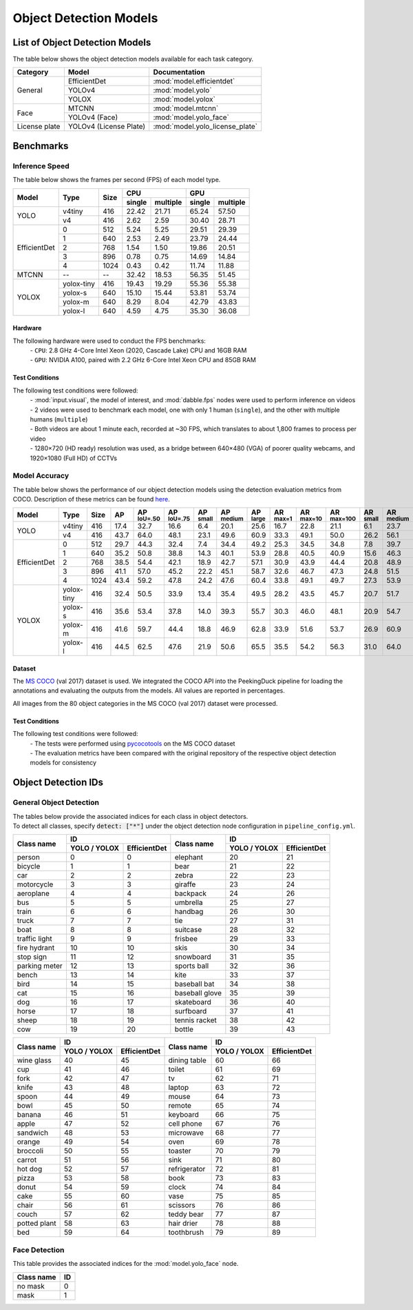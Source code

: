 ***********************
Object Detection Models
***********************

List of Object Detection Models
===============================

The table below shows the object detection models available for each task category.

+---------------+------------------------+---------------------------------+
| Category      | Model                  | Documentation                   |
+===============+========================+=================================+
|               | EfficientDet           | :mod:`model.efficientdet`       |
+               +------------------------+---------------------------------+
|               | YOLOv4                 | :mod:`model.yolo`               |
+               +------------------------+---------------------------------+
| General       | YOLOX                  | :mod:`model.yolox`              |
+---------------+------------------------+---------------------------------+
|               | MTCNN                  | :mod:`model.mtcnn`              |
+               +------------------------+---------------------------------+
| Face          | YOLOv4 (Face)          | :mod:`model.yolo_face`          |
+---------------+------------------------+---------------------------------+
| License plate | YOLOv4 (License Plate) | :mod:`model.yolo_license_plate` |
+---------------+------------------------+---------------------------------+

Benchmarks
==========

Inference Speed
---------------

The table below shows the frames per second (FPS) of each model type.

+--------------+------------+------+-------------------+-------------------+
|              |            |      | CPU               | GPU               |
|              |            |      +--------+----------+--------+----------+
| Model        | Type       | Size | single | multiple | single | multiple |
+==============+============+======+========+==========+========+==========+
|              | v4tiny     | 416  | 22.42  | 21.71    | 65.24  | 57.50    |
|              +------------+------+--------+----------+--------+----------+
| YOLO         | v4         | 416  | 2.62   | 2.59     | 30.40  | 28.71    |
+--------------+------------+------+--------+----------+--------+----------+
|              | 0          | 512  | 5.24   | 5.25     | 29.51  | 29.39    |
|              +------------+------+--------+----------+--------+----------+
|              | 1          | 640  | 2.53   | 2.49     | 23.79  | 24.44    |
|              +------------+------+--------+----------+--------+----------+
|              | 2          | 768  | 1.54   | 1.50     | 19.86  | 20.51    |
|              +------------+------+--------+----------+--------+----------+
|              | 3          | 896  | 0.78   | 0.75     | 14.69  | 14.84    |
|              +------------+------+--------+----------+--------+----------+
| EfficientDet | 4          | 1024 | 0.43   | 0.42     | 11.74  | 11.88    |
+--------------+------------+------+--------+----------+--------+----------+
| MTCNN        | --         | --   | 32.42  | 18.53    | 56.35  | 51.45    |
+--------------+------------+------+--------+----------+--------+----------+
|              | yolox-tiny | 416  | 19.43  | 19.29    | 55.36  | 55.38    |
|              +------------+------+--------+----------+--------+----------+
|              | yolox-s    | 640  | 15.10  | 15.44    | 53.81  | 53.74    |
|              +------------+------+--------+----------+--------+----------+
|              | yolox-m    | 640  |  8.29  |  8.04    | 42.79  | 43.83    |
|              +------------+------+--------+----------+--------+----------+
| YOLOX        | yolox-l    | 640  |  4.59  |  4.75    | 35.30  | 36.08    |
+--------------+------------+------+--------+----------+--------+----------+

Hardware
^^^^^^^^

The following hardware were used to conduct the FPS benchmarks:
 | - ``CPU``: 2.8 GHz 4-Core Intel Xeon (2020, Cascade Lake) CPU and 16GB RAM
 | - ``GPU``: NVIDIA A100, paired with 2.2 GHz 6-Core Intel Xeon CPU and 85GB RAM

Test Conditions
^^^^^^^^^^^^^^^

The following test conditions were followed:
 | - :mod:`input.visual`, the model of interest, and :mod:`dabble.fps` nodes were used to perform
     inference on videos
 | - 2 videos were used to benchmark each model, one with only 1 human (``single``), and the other
     with multiple humans (``multiple``)
 | - Both videos are about 1 minute each, recorded at ~30 FPS, which translates to about 1,800
     frames to process per video
 | - 1280×720 (HD ready) resolution was used, as a bridge between 640×480 (VGA) of poorer quality
     webcams, and 1920×1080 (Full HD) of CCTVs

Model Accuracy
--------------

The table below shows the performance of our object detection models using the detection evaluation
metrics from COCO. Description of these metrics can be found `here <https://cocodataset.org/#detection-eval>`__.

+--------------+-----------+------+------+-------------------+-------------------+-----------------+------------------+-----------------+-----------------+------------------+-------------------+-----------------+------------------+-----------------+
| Model        | Type      | Size | AP   | AP :sup:`IoU=.50` | AP :sup:`IoU=.75` | AP :sup:`small` | AP :sup:`medium` | AP :sup:`large` | AR :sup:`max=1` | AR :sup:`max=10` | AR :sup:`max=100` | AR :sup:`small` | AR :sup:`medium` | AR :sup:`large` |
+==============+===========+======+======+===================+===================+=================+==================+=================+=================+==================+===================+=================+==================+=================+
|              | v4tiny    | 416  | 17.4 | 32.7              | 16.6              | 6.4             | 20.1             | 25.6            | 16.7            | 22.8             | 21.1              | 6.1             | 23.7             | 32.1            |
|              +-----------+------+------+-------------------+-------------------+-----------------+------------------+-----------------+-----------------+------------------+-------------------+-----------------+------------------+-----------------+
| YOLO         | v4        | 416  | 43.7 | 64.0              | 48.1              | 23.1            | 49.6             | 60.9            | 33.3            | 49.1             | 50.0              | 26.2            | 56.1             | 70.3            |
+--------------+-----------+------+------+-------------------+-------------------+-----------------+------------------+-----------------+-----------------+------------------+-------------------+-----------------+------------------+-----------------+
|              | 0         | 512  | 29.7 | 44.3              | 32.4              | 7.4             | 34.4             | 49.2            | 25.3            | 34.5             | 34.8              | 7.8             | 39.7             | 58.4            |
|              +-----------+------+------+-------------------+-------------------+-----------------+------------------+-----------------+-----------------+------------------+-------------------+-----------------+------------------+-----------------+
|              | 1         | 640  | 35.2 | 50.8              | 38.8              | 14.3            | 40.1             | 53.9            | 28.8            | 40.5             | 40.9              | 15.6            | 46.3             | 62.8            |
|              +-----------+------+------+-------------------+-------------------+-----------------+------------------+-----------------+-----------------+------------------+-------------------+-----------------+------------------+-----------------+
|              | 2         | 768  | 38.5 | 54.4              | 42.1              | 18.9            | 42.7             | 57.1            | 30.9            | 43.9             | 44.4              | 20.8            | 48.9             | 65.5            |
|              +-----------+------+------+-------------------+-------------------+-----------------+------------------+-----------------+-----------------+------------------+-------------------+-----------------+------------------+-----------------+
|              | 3         | 896  | 41.1 | 57.0              | 45.2              | 22.2            | 45.1             | 58.7            | 32.6            | 46.7             | 47.3              | 24.8            | 51.5             | 66.9            |
|              +-----------+------+------+-------------------+-------------------+-----------------+------------------+-----------------+-----------------+------------------+-------------------+-----------------+------------------+-----------------+
| EfficientDet | 4         | 1024 | 43.4 | 59.2              | 47.8              | 24.2            | 47.6             | 60.4            | 33.8            | 49.1             | 49.7              | 27.3            | 53.9             | 68.7            |
+--------------+-----------+------+------+-------------------+-------------------+-----------------+------------------+-----------------+-----------------+------------------+-------------------+-----------------+------------------+-----------------+
|              | yolox-tiny| 416  | 32.4 | 50.5              | 33.9              | 13.4            | 35.4             | 49.5            | 28.2            | 43.5             | 45.7              | 20.7            | 51.7             | 65.9            |
|              +-----------+------+------+-------------------+-------------------+-----------------+------------------+-----------------+-----------------+------------------+-------------------+-----------------+------------------+-----------------+
|              | yolox-s   | 416  | 35.6 | 53.4              | 37.8              | 14.0            | 39.3             | 55.7            | 30.3            | 46.0             | 48.1              | 20.9            | 54.7             | 70.8            |
|              +-----------+------+------+-------------------+-------------------+-----------------+------------------+-----------------+-----------------+------------------+-------------------+-----------------+------------------+-----------------+
|              | yolox-m   | 416  | 41.6 | 59.7              | 44.4              | 18.8            | 46.9             | 62.8            | 33.9            | 51.6             | 53.7              | 26.9            | 60.9             | 76.8            |
|              +-----------+------+------+-------------------+-------------------+-----------------+------------------+-----------------+-----------------+------------------+-------------------+-----------------+------------------+-----------------+
| YOLOX        | yolox-l   | 416  | 44.5 | 62.5              | 47.6              | 21.9            | 50.6             | 65.5            | 35.5            | 54.2             | 56.3              | 31.0            | 64.0             | 78.1            |
+--------------+-----------+------+------+-------------------+-------------------+-----------------+------------------+-----------------+-----------------+------------------+-------------------+-----------------+------------------+-----------------+

Dataset
^^^^^^^

The `MS COCO <https://cocodataset.org/#download>`__ (val 2017) dataset is used. We integrated the
COCO API into the PeekingDuck pipeline for loading the annotations and evaluating the outputs from
the models. All values are reported in percentages.

All images from the 80 object categories in the MS COCO (val 2017) dataset were processed.

Test Conditions
^^^^^^^^^^^^^^^

The following test conditions were followed:
 | - The tests were performed using `pycocotools <https://pypi.org/project/pycocotools/>`__ on the
     MS COCO dataset
 | - The evaluation metrics have been compared with the original repository of the respective object
     detection models for consistency

Object Detection IDs
====================

.. _general-object-detection-ids:

General Object Detection
------------------------

| The tables below provide the associated indices for each class in object detectors.
| To detect all classes, specify :code:`detect: ["*"]` under the object detection node configuration in ``pipeline_config.yml``.

+---------------+-----------------------------+----------------+-----------------------------+
|               | ID                          |                | ID                          |
|               +--------------+--------------+                +--------------+--------------+
| Class name    | YOLO / YOLOX | EfficientDet | Class name     | YOLO / YOLOX | EfficientDet |
+===============+==============+==============+================+==============+==============+
| person        | 0            | 0            | elephant       | 20           | 21           |
+---------------+--------------+--------------+----------------+--------------+--------------+
| bicycle       | 1            | 1            | bear           | 21           | 22           |
+---------------+--------------+--------------+----------------+--------------+--------------+
| car           | 2            | 2            | zebra          | 22           | 23           |
+---------------+--------------+--------------+----------------+--------------+--------------+
| motorcycle    | 3            | 3            | giraffe        | 23           | 24           |
+---------------+--------------+--------------+----------------+--------------+--------------+
| aeroplane     | 4            | 4            | backpack       | 24           | 26           |
+---------------+--------------+--------------+----------------+--------------+--------------+
| bus           | 5            | 5            | umbrella       | 25           | 27           |
+---------------+--------------+--------------+----------------+--------------+--------------+
| train         | 6            | 6            | handbag        | 26           | 30           |
+---------------+--------------+--------------+----------------+--------------+--------------+
| truck         | 7            | 7            | tie            | 27           | 31           |
+---------------+--------------+--------------+----------------+--------------+--------------+
| boat          | 8            | 8            | suitcase       | 28           | 32           |
+---------------+--------------+--------------+----------------+--------------+--------------+
| traffic light | 9            | 9            | frisbee        | 29           | 33           |
+---------------+--------------+--------------+----------------+--------------+--------------+
| fire hydrant  | 10           | 10           | skis           | 30           | 34           |
+---------------+--------------+--------------+----------------+--------------+--------------+
| stop sign     | 11           | 12           | snowboard      | 31           | 35           |
+---------------+--------------+--------------+----------------+--------------+--------------+
| parking meter | 12           | 13           | sports ball    | 32           | 36           |
+---------------+--------------+--------------+----------------+--------------+--------------+
| bench         | 13           | 14           | kite           | 33           | 37           |
+---------------+--------------+--------------+----------------+--------------+--------------+
| bird          | 14           | 15           | baseball bat   | 34           | 38           |
+---------------+--------------+--------------+----------------+--------------+--------------+
| cat           | 15           | 16           | baseball glove | 35           | 39           |
+---------------+--------------+--------------+----------------+--------------+--------------+
| dog           | 16           | 17           | skateboard     | 36           | 40           |
+---------------+--------------+--------------+----------------+--------------+--------------+
| horse         | 17           | 18           | surfboard      | 37           | 41           |
+---------------+--------------+--------------+----------------+--------------+--------------+
| sheep         | 18           | 19           | tennis racket  | 38           | 42           |
+---------------+--------------+--------------+----------------+--------------+--------------+
| cow           | 19           | 20           | bottle         | 39           | 43           |
+---------------+--------------+--------------+----------------+--------------+--------------+

+---------------+-----------------------------+----------------+-----------------------------+
|               | ID                          |                | ID                          |
|               +--------------+--------------+                +--------------+--------------+
| Class name    | YOLO / YOLOX | EfficientDet | Class name     | YOLO / YOLOX | EfficientDet |
+===============+==============+==============+================+==============+==============+
| wine glass    | 40           | 45           | dining table   | 60           | 66           |
+---------------+--------------+--------------+----------------+--------------+--------------+
| cup           | 41           | 46           | toilet         | 61           | 69           |
+---------------+--------------+--------------+----------------+--------------+--------------+
| fork          | 42           | 47           | tv             | 62           | 71           |
+---------------+--------------+--------------+----------------+--------------+--------------+
| knife         | 43           | 48           | laptop         | 63           | 72           |
+---------------+--------------+--------------+----------------+--------------+--------------+
| spoon         | 44           | 49           | mouse          | 64           | 73           |
+---------------+--------------+--------------+----------------+--------------+--------------+
| bowl          | 45           | 50           | remote         | 65           | 74           |
+---------------+--------------+--------------+----------------+--------------+--------------+
| banana        | 46           | 51           | keyboard       | 66           | 75           |
+---------------+--------------+--------------+----------------+--------------+--------------+
| apple         | 47           | 52           | cell phone     | 67           | 76           |
+---------------+--------------+--------------+----------------+--------------+--------------+
| sandwich      | 48           | 53           | microwave      | 68           | 77           |
+---------------+--------------+--------------+----------------+--------------+--------------+
| orange        | 49           | 54           | oven           | 69           | 78           |
+---------------+--------------+--------------+----------------+--------------+--------------+
| broccoli      | 50           | 55           | toaster        | 70           | 79           |
+---------------+--------------+--------------+----------------+--------------+--------------+
| carrot        | 51           | 56           | sink           | 71           | 80           |
+---------------+--------------+--------------+----------------+--------------+--------------+
| hot dog       | 52           | 57           | refrigerator   | 72           | 81           |
+---------------+--------------+--------------+----------------+--------------+--------------+
| pizza         | 53           | 58           | book           | 73           | 83           |
+---------------+--------------+--------------+----------------+--------------+--------------+
| donut         | 54           | 59           | clock          | 74           | 84           |
+---------------+--------------+--------------+----------------+--------------+--------------+
| cake          | 55           | 60           | vase           | 75           | 85           |
+---------------+--------------+--------------+----------------+--------------+--------------+
| chair         | 56           | 61           | scissors       | 76           | 86           |
+---------------+--------------+--------------+----------------+--------------+--------------+
| couch         | 57           | 62           | teddy bear     | 77           | 87           |
+---------------+--------------+--------------+----------------+--------------+--------------+
| potted plant  | 58           | 63           | hair drier     | 78           | 88           |
+---------------+--------------+--------------+----------------+--------------+--------------+
| bed           | 59           | 64           | toothbrush     | 79           | 89           |
+---------------+--------------+--------------+----------------+--------------+--------------+

.. _face-object-detection-ids:

Face Detection
--------------

This table provides the associated indices for the :mod:`model.yolo_face` node.

+------------+----+
| Class name | ID |
+============+====+
| no mask    | 0  | 
+------------+----+
| mask       | 1  |
+------------+----+
